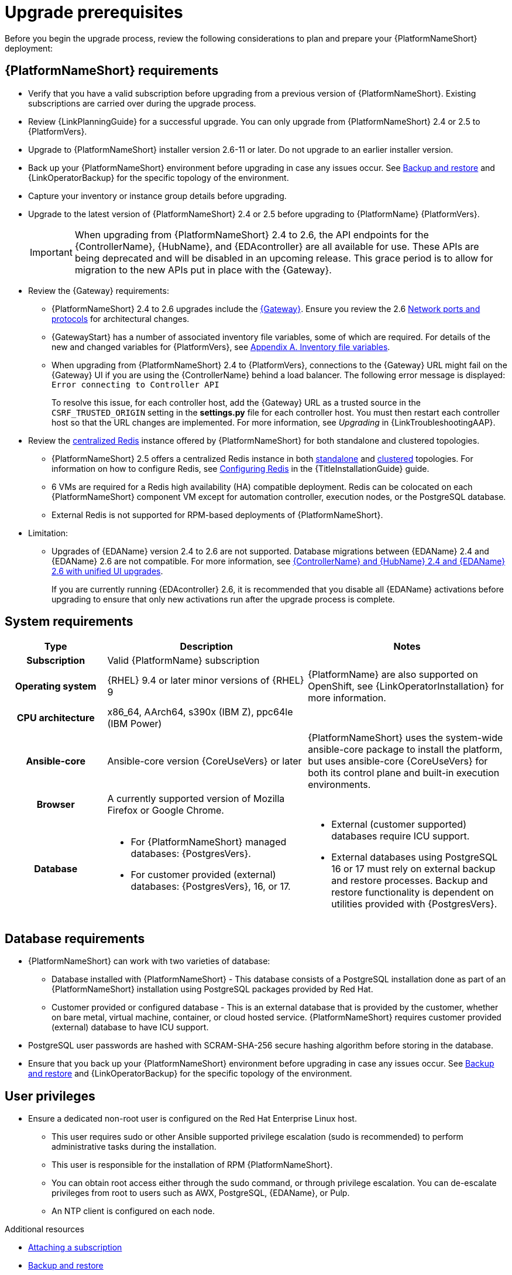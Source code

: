 :_mod-docs-content-type: CONCEPT

[id="aap-upgrade-planning_{context}"]

= Upgrade prerequisites
 
[role="_abstract"]
Before you begin the upgrade process, review the following considerations to plan and prepare your {PlatformNameShort} deployment:

== {PlatformNameShort} requirements
* Verify that you have a valid subscription before upgrading from a previous version of {PlatformNameShort}. Existing subscriptions are carried over during the upgrade process. 
* Review {LinkPlanningGuide} for a successful upgrade. You can only upgrade from {PlatformNameShort} 2.4 or 2.5 to {PlatformVers}.
* Upgrade to {PlatformNameShort} installer version 2.6-11 or later. Do not upgrade to an earlier installer version.
* Back up your {PlatformNameShort} environment before upgrading in case any issues occur. See link:{URLControllerAdminGuide}/controller-backup-and-restore[Backup and restore] and {LinkOperatorBackup} for the specific topology of the environment.
* Capture your inventory or instance group details before upgrading.
* Upgrade to the latest version of {PlatformNameShort} 2.4 or 2.5 before upgrading to {PlatformName} {PlatformVers}.
+
[IMPORTANT]
====
When upgrading from {PlatformNameShort} 2.4 to 2.6, the API endpoints for the {ControllerName}, {HubName}, and {EDAcontroller} are all available for use. These APIs are being deprecated and will be disabled in an upcoming release. This grace period is to allow for migration to the new APIs put in place with the {Gateway}.
====

* Review the {Gateway} requirements:
** {PlatformNameShort} 2.4 to 2.6 upgrades include the link:{URLPlanningGuide}/ref-aap-components#con-about-platform-gateway_planning[{Gateway}]. Ensure you review the 2.6 link:{URLPlanningGuide}/ref-network-ports-protocols_planning[Network ports and protocols] for architectural changes.
** {GatewayStart} has a number of associated inventory file variables, some of which are required. For details of the new and changed variables for {PlatformVers}, see link:https://docs.redhat.com/en/documentation/red_hat_ansible_automation_platform/2.6/html/rpm_installation/appendix-inventory-files-vars[Appendix A. Inventory file variables].
** When upgrading from {PlatformNameShort} 2.4 to {PlatformVers}, connections to the {Gateway} URL might fail on the {Gateway} UI if you are using the {ControllerName} behind a load balancer. The following error message is displayed: `Error connecting to Controller API`
+
To resolve this issue, for each controller host, add the {Gateway} URL as a trusted source in the `CSRF_TRUSTED_ORIGIN` setting in the *settings.py* file for each controller host. You must then restart each controller host so that the URL changes are implemented. For more information, see _Upgrading_ in {LinkTroubleshootingAAP}. 

* Review the link:{URLPlanningGuide}/ha-redis_planning#gw-centralized-redis_planning[centralized Redis] instance offered by {PlatformNameShort} for both standalone and clustered topologies.
+
** {PlatformNameShort} 2.5 offers a centralized Redis instance in both link:{URLPlanningGuide}/ha-redis_planning#gw-single-node-redis_planning[standalone] and link:{URLPlanningGuide}/ha-redis_planning#gw-clustered-redis_planning[clustered] topologies. For information on how to configure Redis, see link:{URLInstallationGuide}/assembly-platform-install-scenario#redis-config-enterprise-topology_platform-install-scenario[Configuring Redis] in the {TitleInstallationGuide} guide.
** 6 VMs are required for a Redis high availability (HA) compatible deployment. Redis can be colocated on each {PlatformNameShort} component VM except for automation controller, execution nodes, or the PostgreSQL database. 
** External Redis is not supported for RPM-based deployments of {PlatformNameShort}.

* Limitation:
** Upgrades of {EDAName} version 2.4 to 2.6 are not supported. Database migrations between {EDAName} 2.4 and {EDAName} 2.6 are not compatible. For more information, see xref:upgrade-controller-hub-eda-unified-ui_aap-upgrading-platform[{ControllerName} and {HubName} 2.4 and {EDAName} 2.6 with unified UI upgrades].
+
If you are currently running {EDAcontroller} 2.6, it is recommended that you disable all {EDAName} activations before upgrading to ensure that only new activations run after the upgrade process is complete.

== System requirements


[cols="20%,40%,40%", options="header"]
|====
| Type | Description | Notes 
h| Subscription | Valid {PlatformName} subscription |
h| Operating system  
| {RHEL} 9.4 or later minor versions of {RHEL} 9 | {PlatformName} are also supported on OpenShift, see {LinkOperatorInstallation} for more information.
h| CPU architecture | x86_64, AArch64, s390x (IBM Z), ppc64le (IBM Power) |
h| Ansible-core | Ansible-core version {CoreUseVers} or later | {PlatformNameShort} uses the system-wide ansible-core package to install the platform, but uses ansible-core {CoreUseVers} for both its control plane and built-in execution environments.
h| Browser | A currently supported version of Mozilla Firefox or Google Chrome. |
h| Database 
a| 
* For {PlatformNameShort} managed databases: {PostgresVers}.
* For customer provided (external) databases: {PostgresVers}, 16, or 17.
a| 
* External (customer supported) databases require ICU support.
* External databases using PostgreSQL 16 or 17 must rely on external backup and restore processes. Backup and restore functionality is dependent on utilities provided with {PostgresVers}.
|====

== Database requirements
* {PlatformNameShort} can work with two varieties of database:
** Database installed with {PlatformNameShort} - This database consists of a PostgreSQL installation done as part of an {PlatformNameShort} installation using PostgreSQL packages provided by Red Hat.
** Customer provided or configured database - This is an external database that is provided by the customer, whether on bare metal, virtual machine, container, or cloud hosted service.
{PlatformNameShort} requires customer provided (external) database to have ICU support.
* PostgreSQL user passwords are hashed with SCRAM-SHA-256 secure hashing algorithm before storing in the database.
* Ensure that you back up your {PlatformNameShort} environment before upgrading in case any issues occur. See link:{URLControllerAdminGuide}/controller-backup-and-restore[Backup and restore] and {LinkOperatorBackup} for the specific topology of the environment.

== User privileges
* Ensure a dedicated non-root user is configured on the Red Hat Enterprise Linux host.

** This user requires sudo or other Ansible supported privilege escalation (sudo is recommended) to perform administrative tasks during the installation.
** This user is responsible for the installation of RPM {PlatformNameShort}.
** You can obtain root access either through the sudo command, or through privilege escalation. You can de-escalate privileges from root to users such as AWX, PostgreSQL, {EDAName}, or Pulp.
** An NTP client is configured on each node.

[role="_additional-resources"]
.Additional resources
* link:https://docs.redhat.com/en/documentation/red_hat_ansible_automation_platform/2.6/html/access_management_and_authentication/assembly-gateway-licensing#proc-attaching-subscriptions[Attaching a subscription]
* xref:con-backup-aap_aap-upgrading-platform[Backup and restore]
* link:https://docs.redhat.com/en/documentation/red_hat_ansible_automation_platform/2.6/html/configuring_automation_execution/controller-clustering[Clustering]
* link:https://docs.redhat.com/en/documentation/red_hat_ansible_automation_platform/2.6/html/planning_your_upgrade/index[Planning your upgrade]
* link:https://docs.redhat.com/en/documentation/red_hat_ansible_automation_platform/2.6/html/planning_your_installation/index[Planning your installation]


